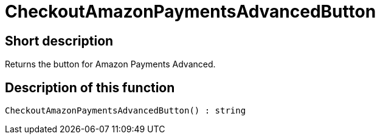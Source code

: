 = CheckoutAmazonPaymentsAdvancedButton
:lang: en
// include::{includedir}/_header.adoc[]
:keywords: CheckoutAmazonPaymentsAdvancedButton
:position: 175

//  auto generated content Thu, 06 Jul 2017 00:05:41 +0200
== Short description

Returns the button for Amazon Payments Advanced.

== Description of this function

[source,plenty]
----

CheckoutAmazonPaymentsAdvancedButton() : string

----

